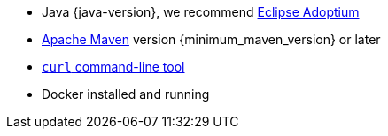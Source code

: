 * Java {java-version}, we recommend https://adoptium.net/marketplace/[Eclipse Adoptium, window="new"]
* https://maven.apache.org/install.html[Apache Maven, window="new"] version {minimum_maven_version} or later
* https://curl.se/download.html[`curl` command-line tool, window="new"]
* Docker installed and running
